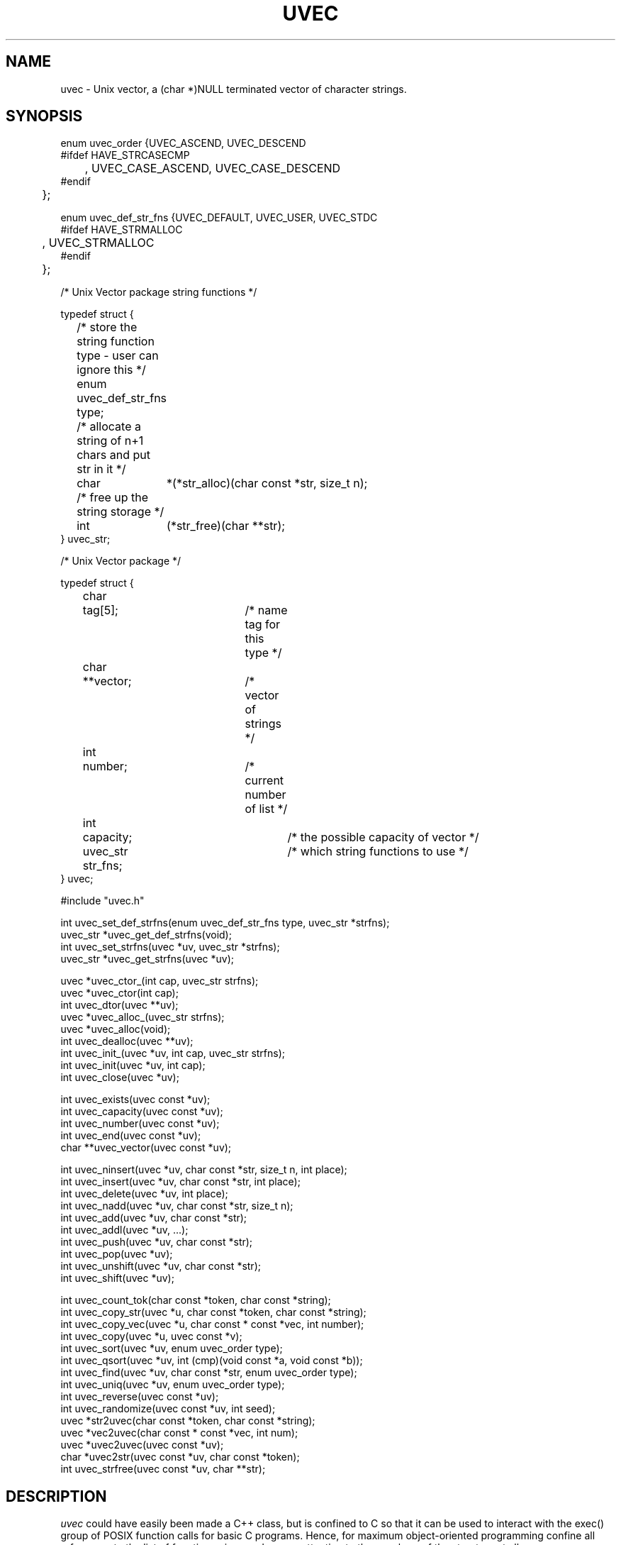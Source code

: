 .\" RCSID @(#)$Id: uvec.man,v 1.3 2002/09/16 16:49:28 rkowen Exp $
.\" LIBDIR
.TH "UVEC" "3rko" "31 Oct 1997"
.SH NAME
uvec \- Unix vector, a (char *)NULL terminated vector of character
strings.

.SH SYNOPSIS

.nf

enum uvec_order {UVEC_ASCEND, UVEC_DESCEND
#ifdef HAVE_STRCASECMP
	, UVEC_CASE_ASCEND, UVEC_CASE_DESCEND
#endif
	};

enum uvec_def_str_fns {UVEC_DEFAULT, UVEC_USER, UVEC_STDC
#ifdef HAVE_STRMALLOC
	, UVEC_STRMALLOC
#endif
	};

/* Unix Vector package string functions */

typedef struct {
	/* store the string function type - user can ignore this */
	enum uvec_def_str_fns type;
	/* allocate a string of n+1 chars and put str in it */
	char	*(*str_alloc)(char const *str, size_t n);
	/* free up the string storage */
	int	 (*str_free)(char **str);
} uvec_str;

/* Unix Vector package */

typedef struct {
	char	  tag[5];		/* name tag for this type */
	char	**vector;		/* vector of strings */
	int	  number;		/* current number of list */
	int	  capacity;		/* the possible capacity of vector */
	uvec_str  str_fns;		/* which string functions to use */
} uvec;

#include "uvec.h"

int       uvec_set_def_strfns(enum uvec_def_str_fns type, uvec_str *strfns);
uvec_str *uvec_get_def_strfns(void);
int       uvec_set_strfns(uvec *uv, uvec_str *strfns);
uvec_str *uvec_get_strfns(uvec *uv);

uvec  *uvec_ctor_(int cap, uvec_str strfns);
uvec  *uvec_ctor(int cap);
int    uvec_dtor(uvec **uv);
uvec  *uvec_alloc_(uvec_str strfns);
uvec  *uvec_alloc(void);
int    uvec_dealloc(uvec **uv);
int    uvec_init_(uvec *uv, int cap, uvec_str strfns);
int    uvec_init(uvec *uv, int cap);
int    uvec_close(uvec *uv);

int    uvec_exists(uvec const *uv);
int    uvec_capacity(uvec const *uv);
int    uvec_number(uvec const *uv);
int    uvec_end(uvec const *uv);
char **uvec_vector(uvec const *uv);

int    uvec_ninsert(uvec *uv, char const *str, size_t n, int place);
int    uvec_insert(uvec *uv, char const *str, int place);
int    uvec_delete(uvec *uv, int place);
int    uvec_nadd(uvec *uv, char const *str, size_t n);
int    uvec_add(uvec *uv, char const *str);
int    uvec_addl(uvec *uv, ...);
int    uvec_push(uvec *uv, char const *str);
int    uvec_pop(uvec *uv);
int    uvec_unshift(uvec *uv, char const *str);
int    uvec_shift(uvec *uv);

int    uvec_count_tok(char const *token, char const *string);
int    uvec_copy_str(uvec *u, char const *token, char const *string);
int    uvec_copy_vec(uvec *u, char const * const *vec, int number);
int    uvec_copy(uvec *u, uvec const *v);
int    uvec_sort(uvec *uv, enum uvec_order type);
int    uvec_qsort(uvec *uv, int (cmp)(void const *a, void const *b));
int    uvec_find(uvec *uv, char const *str, enum uvec_order type);
int    uvec_uniq(uvec *uv, enum uvec_order type);
int    uvec_reverse(uvec const *uv);
int    uvec_randomize(uvec const *uv, int seed);
uvec  *str2uvec(char const *token, char const *string);
uvec  *vec2uvec(char const * const *vec, int num);
uvec  *uvec2uvec(uvec const *uv);
char  *uvec2str(uvec const *uv, char const *token);
int    uvec_strfree(uvec const *uv, char **str);

.fi

.SH DESCRIPTION
.I uvec
could have easily been made a C++ class, but is
confined to C so that it can be used to interact with the
exec() group of POSIX function calls for basic C programs.
Hence, for maximum object-oriented programming confine
all references to the list of functions given and pay no
attention to the members of the structure at all.
.P
A Unix vector is a list of char strings, terminated by a
(char *) NULL entry.  An example of this is char **argv
and char **environ.
.P
All the functions,
except for the accessor and constructor functions,
return 0 if no error or return <0 otherwise.

.TP 15
.I uvec_set_def_strfns
register the set of string functions to use by default.
If using a prepackaged set, then set
.I type
to the given enum, and set
.I strfns
to NULL.
.TP
.I uvec_get_def_strfns
return which set of string functions are being used,
returns a uvec_str struct.
.TP
.I uvec_set_strfns
reset the string functions for an allocated uvec object.
Should only be done immediately after a uvec_alloc, and not when
the object contains a vector.  This will screw things up if a different
set of string functions are used.
.TP
.I uvec_get_strfns
return which set of string functions are being used by the uvec object,
returns a uvec_str struct.
.TP
.I uvec_ctor_
construct Unix vector to capacity ``cap''
using the given set of string functions.

.TP
.I uvec_ctor
construct Unix vector to capacity ``cap''
using the default set of string functions.

.TP
.I uvec_dtor
destroy the Unix vector and it's contents.

.TP
.I uvec_alloc_
allocate the uninitialized uvec object (no vector is allocated)
using the given set of string functions.  Will need to do an
.I uvec_init*
afterwards.

.TP
.I uvec_alloc
allocate the uninitialized uvec object (no vector is allocated)
using the default set of string functions.  Will need to do an
.I uvec_init*
afterwards.

.TP
.I uvec_dealloc
Deallocate the uvec object (vector is not touched)

.TP
.I uvec_init_
initialize Unix vector to capacity ``cap''
using the given set of string functions.

.TP
.I uvec_init
initialize Unix vector to capacity ``cap''
using the default set of string functions.

.TP
.I uvec_close
destroy the Unix vector contents only.
.TP
.I uvec_exists
returns 0 if the vector is not constructed, else non-0.
.TP
.I uvec_capacity
returns the maximum capacity of the vector, otherwise returns -1
if the vector is not defined or there are no elements to the vector.
.TP
.I uvec_number
returns the current number of entries (must always be less than
the capacity, otherwise returns -1 if the vector is not defined.
.TP
.I uvec_end
returns (number - 1), this is the last element in the vector,
otherwise returns -1 if the vector is not defined.
.TP
.I uvec_vector
returns the
.I char **
vector, otherwise returns
.I (char **) NULL
if the vector is not defined.
.TP
.I uvec_insert
insert an element before element ``place''.
.TP
.I uvec_ninsert
insert an element of size n before element ``place''.
.TP
.I uvec_delete
delete an element at element ``place''.
.TP
.I uvec_add
add one element to end of vector.
.TP
.I uvec_nadd
add one element of size n to end of vector.
.TP
.I uvec_addl
add a NULL terminated list of elements to end of vector.
.TP
.I uvec_push
same as
.I uvec_add
.TP
.I uvec_pop
pop off one element at end of vector.
.TP
.I uvec_unshift
add one element to start of vector.
.TP
.I uvec_shift
shift one element from start of vector.
.TP
.I uvec_count_tok
a utility function that returns the number of token delimited elements
in a string (trailing following token is optional).  Tokens escaped
with a '\' are not counted.
.TP
.I uvec_copy_str
create a uvec from a token delimited string.
Tokens escaped with a '\' are not counted.
.TP
.I uvec_copy_vec
copy an existing char vector to an unitialized uvec.
Set num to a value less than or equal to 0 to grab the entire vector.
.TP
.I uvec_copy
copy one uvec to another unitialized one.
.TP
.I uvec_sort
sort the vector, given the following types:
UVEC_ASCEND, UVEC_DESCEND, UVEC_CASE_ASCEND, UVEC_CASE_DESCEND,
where the last two are only available if the
.TP
.I uvec_qsort
sort the vector, according to the passed comparison function,
which is of the same type as needed by
.I qsort()
namely
.I int cmp(void const *a, void const *b)
.TP
.I uvec_find
find the first or last element that matches the string
.I str
depending on the sort type
and returns the element number.
If the string is not found then returns -1.  A value less than -1
indicates an error, which probably can be ignored.
type = uvec sorting type.
.TP
.I uvec_uniq
remove all adjacent duplicate elements, where
type = uvec sorting type ... the important information is whether
to use a caseless comparison or not, but there may be subtle
side effects depending on whether the sort type is ascending or descending.
.TP
.I uvec_reverse
reverses the element order of the vector.
.TP
.I uvec_randomize
randomizes the vector, will be repeatable if
given the same random number seed.
If seed <=0 then will "randomly" choose one.
.TP
.I str2uvec
copies a string to a uvec, breaking the string at the given delimiter,
uses the default string functions for creating the new uvec.
.TP
.I vec2uvec
copies a vector (or part of a vector upto num elements) to a uvec,
uses the default string functions for creating the new uvec.
Set num to a value less than or equal to 0 to grab the entire vector.
.TP
.I uvec2uvec
copies a uvec to a uvec
uses the default string functions for creating the new uvec.
.TP
.I uvec2str
copies a uvec to a string with the elements separated by the
given delimeter,
uses the uvec object string functions for creating the string.
.TP
.I uvec_strfree
free up the string allocated by
.I uvec2str
using the string functions from the given uvec object (which should be
the same one used in
.IR uvec2str ).

.SH EXAMPLES

.nf
#define RKOERROR
#include <stdio.h>
#include "rkoerror.h"
#include "uvec.h"

int main() {
	uvec *u;
	int estat=0;
	char buffer[128];
	char **vec;
	int i;

	if(!(u = uvec_ctor(10))) rkoperror("main");

	for (i = 0; i < 12; ++i) {
		(void) sprintf(buffer, ":%0.2d:", i);
		if (uvec_add(u, buffer)) rkoperror("main");
	}
	/* can access the elements ``directly'' */
	*(uvec_vector(u)[0]) = 'x';
	*(uvec_vector(u)[5]) = 'x';

	if(uvec_pop(u)) rkoperror("main");
	if(uvec_pop(u)) rkoperror("main");

	vec = uvec_vector(u);
	if (uvec_exists(u)) {
		for (i = 0; *vec != (char *) NULL; ++i, ++vec) {
			printf("\t-%s-", *vec);
			if (!((i+1)%5)) printf("\\n");
		}
		printf("\\n");
		printf("\\tend = %d, number = %d, capacity = %d\n",
			uvec_end(u), uvec_number(u), uvec_capacity(u));
	}

	if(uvec_dtor(&u)) rkoperror("main");

	return 0;
}
.fi
.P
Should get the following results:
.nf
        -x00:-  -:01:-  -:02:-  -:03:-  -:04:-
        -x05:-  -:06:-  -:07:-  -:08:-  -:09:-

        end = 9, number = 10, capacity = 15
.fi

.SH SEE ALSO
environ(5),exec(2),strcasecmp(3),strmalloc(3rko),rkoerror(3rko),urand(3rko)

.SH NOTES

.SH DIAGNOSTICS
Uses the
.I rkoerror
mechanism, and should be self explanatory.

.SH BUGS
Only deletes one element at a time, because I found no
real need to do otherwise.  However, the sources are general enough
that it could easily handle more than one element if so desired.

.SH AUTHOR
R.K.Owen,Ph.D. 10/31/1997, updated 10/31/2001

.KEY WORDS
